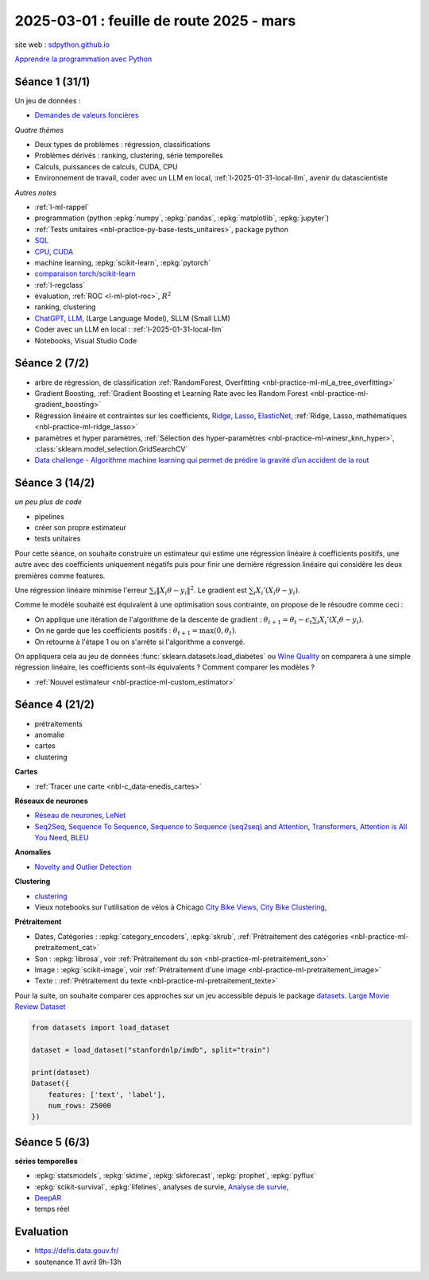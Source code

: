 .. _l-feuille-route-2025:

=========================================
2025-03-01 : feuille de route 2025 - mars
=========================================

site web : `sdpython.github.io <https://sdpython.github.io/>`_

`Apprendre la programmation avec Python
<https://sdpython.github.io/doc/teachpyx/dev/>`_

Séance 1 (31/1)
===============

Un jeu de données :

* `Demandes de valeurs foncières
  <https://www.data.gouv.fr/fr/datasets/demandes-de-valeurs-foncieres/>`_

*Quatre thèmes*

* Deux types de problèmes : régression, classifications
* Problèmes dérivés : ranking, clustering, série temporelles
* Calculs, puissances de calculs, CUDA, CPU
* Environnement de travail, coder avec un LLM en local,
  :ref:`l-2025-01-31-local-llm`, avenir du datascientiste

*Autres notes*

* :ref:`l-ml-rappel`
* programmation (python :epkg:`numpy`, :epkg:`pandas`, :epkg:`matplotlib`, :epkg:`jupyter`)
* :ref:`Tests unitaires <nbl-practice-py-base-tests_unitaires>`, package python
* `SQL <https://en.wikipedia.org/wiki/SQL>`_
* `CPU <https://en.wikipedia.org/wiki/Central_processing_unit>`_,
  `CUDA <https://en.wikipedia.org/wiki/CUDA>`_
* machine learning, :epkg:`scikit-learn`, :epkg:`pytorch`
* `comparaison torch/scikit-learn <https://sdpython.github.io/doc/experimental-experiment/dev/auto_examples/plot_torch_linreg.html>`_
* :ref:`l-regclass`
* évaluation, :ref:`ROC <l-ml-plot-roc>`, :math:`R^2`
* ranking, clustering
* `ChatGPT <https://chat.openai.com/>`_,
  `LLM <https://en.wikipedia.org/wiki/Large_language_model>`_,
  (Large Language Model), SLLM (Small LLM)
* Coder avec un LLM en local : :ref:`l-2025-01-31-local-llm`
* Notebooks, Visual Studio Code

Séance 2 (7/2)
==============

* arbre de régression, de classification
  :ref:`RandomForest, Overfitting <nbl-practice-ml-ml_a_tree_overfitting>`
* Gradient Boosting, :ref:`Gradient Boosting et Learning Rate avec les Random Forest <nbl-practice-ml-gradient_boosting>`
* Régression linéaire et contraintes sur les coefficients,
  `Ridge <https://scikit-learn.org/stable/modules/generated/sklearn.linear_model.Ridge.html>`_,
  `Lasso <https://scikit-learn.org/stable/modules/generated/sklearn.linear_model.Lasso.html>`_,
  `ElasticNet <https://scikit-learn.org/stable/modules/generated/sklearn.linear_model.ElasticNet.html>`_,
  :ref:`Ridge, Lasso, mathématiques <nbl-practice-ml-ridge_lasso>`
* paramètres et hyper paramètres, :ref:`Sélection des hyper-paramètres <nbl-practice-ml-winesr_knn_hyper>`,
  :class:`sklearn.model_selection.GridSearchCV`
* `Data challenge - Algorithme machine learning qui permet de prédire la gravité d’un accident de la rout
  <https://www.data.gouv.fr/fr/reuses/data-challenge-algorithme-machine-learning-qui-permet-de-predire-la-gravite-dun-accident-de-la-route/>`_

Séance 3 (14/2)
===============

*un peu plus de code*

* pipelines
* créer son propre estimateur
* tests unitaires

Pour cette séance, on souhaite construire un estimateur qui estime
une régression linéaire à coefficients positifs, une autre avec
des coefficients uniquement négatifs puis pour finir une dernière
régression linéaire qui considère les deux premières comme features.

Une régression linéaire minimise l'erreur
:math:`\sum_i \left\Vert X_i\theta - y_i \right\Vert^2`.
Le gradient est :math:`\sum_i X_i'\left( X_i\theta - y_i \right)`.

Comme le modèle souhaité est équivalent à une optimisation sous contrainte,
on propose de le résoudre comme ceci :

* On applique une itération de l'algorithme de la descente de gradient :
  :math:`\theta_{t+1} = \theta_t - \epsilon_t \sum_i X_i'\left( X_i\theta - y_i \right)`.
* On ne garde que les coefficients positifs : :math:`\theta_{t+1} = \max(0, \theta_t)`.
* On retourne à l'étape 1 ou on s'arrête si l'algorithme a convergé.

On appliquera cela au jeu de données :func:`sklearn.datasets.load_diabetes` ou
`Wine Quality <https://archive.ics.uci.edu/datasets?search=wine>`_
on comparera à une simple régression linéaire, les coefficients sont-ils
équivalents ? Comment comparer les modèles ?

* :ref:`Nouvel estimateur <nbl-practice-ml-custom_estimator>`

Séance 4 (21/2)
===============

* prétraitements
* anomalie
* cartes
* clustering

**Cartes**

* :ref:`Tracer une carte <nbl-c_data-enedis_cartes>`

**Réseaux de neurones**

* `Réseau de neurones <https://sdpython.github.io/doc/mlstatpy/dev/c_ml/rn/rn.html>`_,
  `LeNet <https://en.wikipedia.org/wiki/LeNet>`_
* `Seq2Seq <https://en.wikipedia.org/wiki/Seq2seq>`_,
  `Sequence To Sequence <https://paperswithcode.com/method/seq2seq>`_,
  `Sequence to Sequence (seq2seq) and Attention
  <https://lena-voita.github.io/nlp_course/seq2seq_and_attention.html>`_,
  `Transformers <https://research.google/blog/transformer-a-novel-neural-network-architecture-for-language-understanding/>`_,
  `Attention is All You Need
  <https://france.devoteam.com/paroles-dexperts/attention-is-all-you-need-comprendre-le-traitement-naturel-du-langage-avec-les-modeles-transformers/>`_,
  `BLEU <https://fr.wikipedia.org/wiki/BLEU_(algorithme)>`_

**Anomalies**

* `Novelty and Outlier Detection <https://scikit-learn.org/stable/modules/outlier_detection.html>`_

**Clustering**

* `clustering <https://scikit-learn.org/stable/modules/clustering.html>`_
* Vieux notebooks sur l'utilisation de vélos à Chicago
  `City Bike Views <https://github.com/sdpython/ensae_projects/blob/master/_doc/notebooks/challenges/city_bike/city_bike_views.ipynb>`_,
  `City Bike Clustering <https://github.com/sdpython/ensae_projects/blob/master/_doc/notebooks/challenges/city_bike/city_bike_solution_cluster_start.ipynb>`_,

**Prétraitement**

* Dates, Catégories : :epkg:`category_encoders`, :epkg:`skrub`,
  :ref:`Prétraitement des catégories <nbl-practice-ml-pretraitement_cat>`
* Son : :epkg:`librosa`, voir :ref:`Prétraitement du son <nbl-practice-ml-pretraitement_son>`
* Image : :epkg:`scikit-image`, voir :ref:`Prétraitement d'une image <nbl-practice-ml-pretraitement_image>`
* Texte : :ref:`Prétraitement du texte <nbl-practice-ml-pretraitement_texte>`

Pour la suite, on souhaite comparer ces approches sur un jeu
accessible depuis le package `datasets <https://huggingface.co/docs/datasets/en/index>`_.
`Large Movie Review Dataset <https://ai.stanford.edu/~amaas/data/sentiment/>`_

.. code-block:: python

    from datasets import load_dataset

    dataset = load_dataset("stanfordnlp/imdb", split="train")

    print(dataset)
    Dataset({
        features: ['text', 'label'],
        num_rows: 25000
    })

Séance 5 (6/3)
==============

**séries temporelles**

* :epkg:`statsmodels`, :epkg:`sktime`, :epkg:`skforecast`, :epkg:`prophet`, :epkg:`pyflux`
* :epkg:`scikit-survival`, :epkg:`lifelines`, analyses de survie,
  `Analyse de survie <https://sdpython.github.io/doc/mlstatpy/dev/c_ml/survival_analysis.html>`_,
  
* `DeepAR <https://arxiv.org/abs/1704.04110>`_
* temps réel

Evaluation
==========

* https://defis.data.gouv.fr/
* soutenance 11 avril 9h-13h
